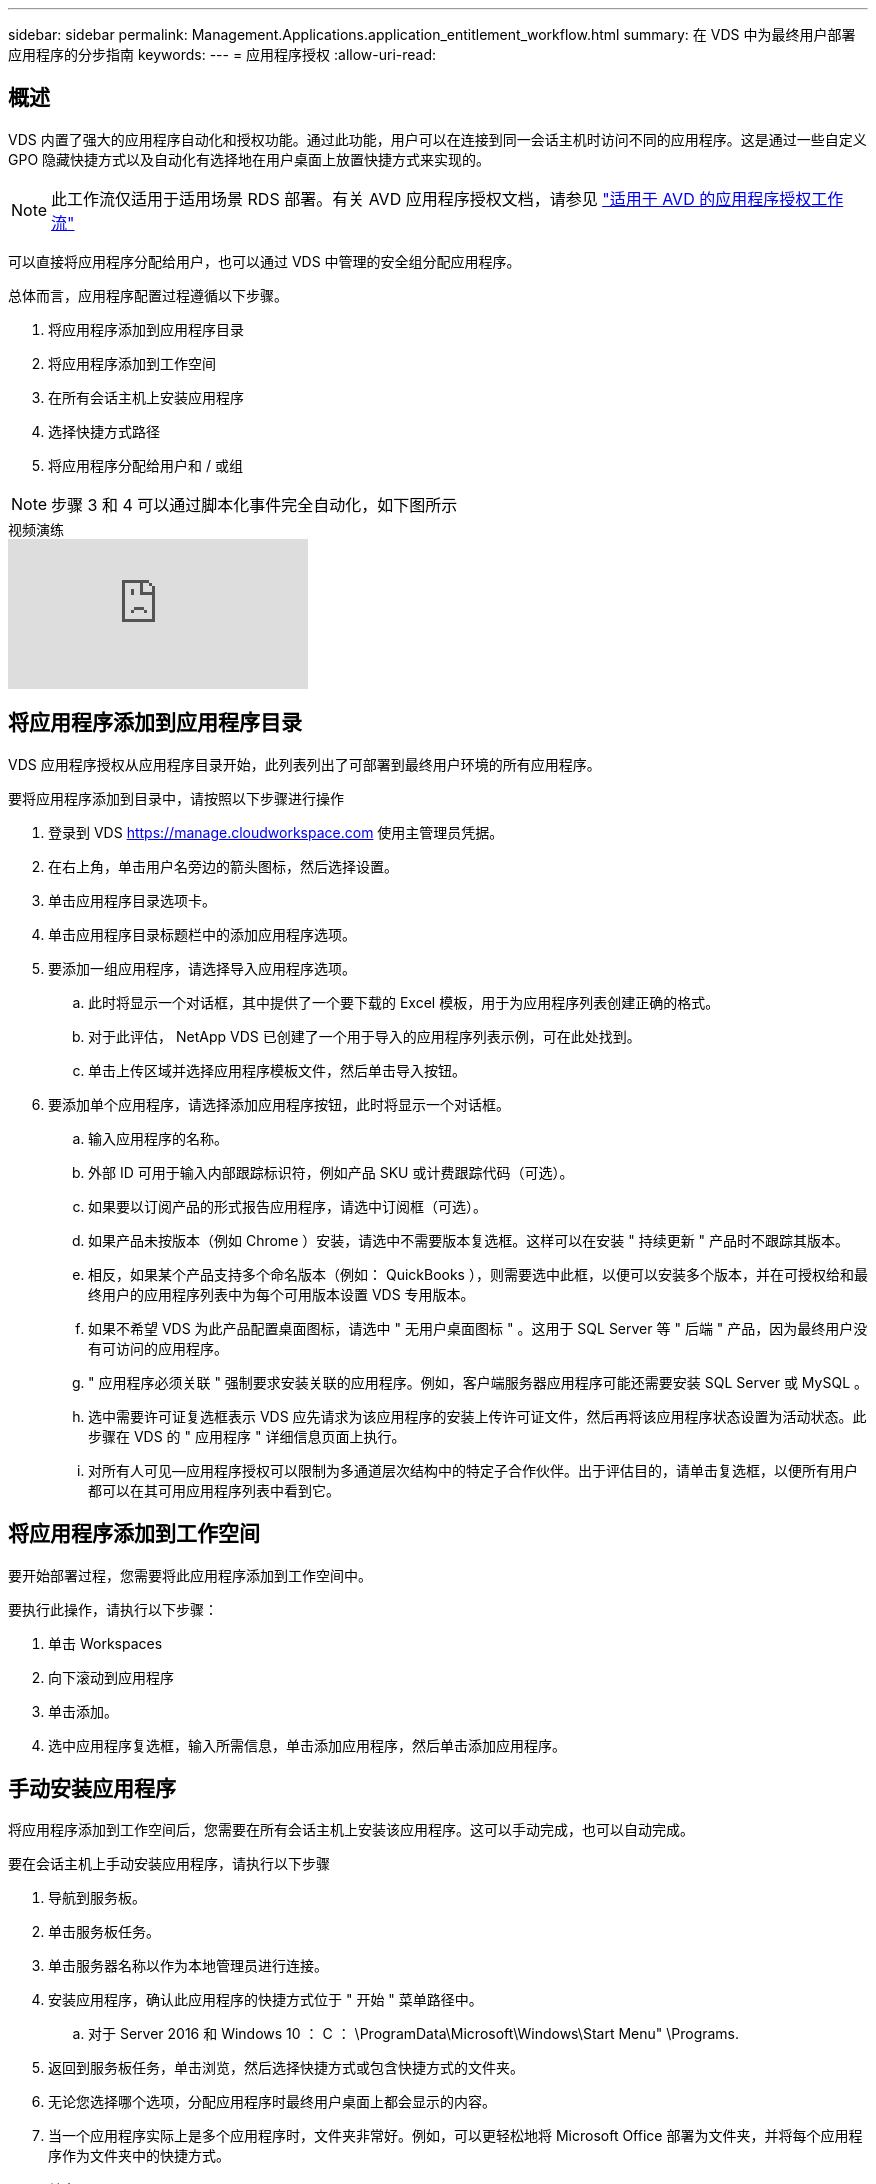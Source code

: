 ---
sidebar: sidebar 
permalink: Management.Applications.application_entitlement_workflow.html 
summary: 在 VDS 中为最终用户部署应用程序的分步指南 
keywords:  
---
= 应用程序授权
:allow-uri-read: 




== 概述

VDS 内置了强大的应用程序自动化和授权功能。通过此功能，用户可以在连接到同一会话主机时访问不同的应用程序。这是通过一些自定义 GPO 隐藏快捷方式以及自动化有选择地在用户桌面上放置快捷方式来实现的。


NOTE: 此工作流仅适用于适用场景 RDS 部署。有关 AVD 应用程序授权文档，请参见 link:Management.Applications.AVD_application_entitlement_workflow.html["适用于 AVD 的应用程序授权工作流"]

可以直接将应用程序分配给用户，也可以通过 VDS 中管理的安全组分配应用程序。

.总体而言，应用程序配置过程遵循以下步骤。
. 将应用程序添加到应用程序目录
. 将应用程序添加到工作空间
. 在所有会话主机上安装应用程序
. 选择快捷方式路径
. 将应用程序分配给用户和 / 或组



NOTE: 步骤 3 和 4 可以通过脚本化事件完全自动化，如下图所示

.视频演练
video::19NpO8v15BE[youtube, ]


== 将应用程序添加到应用程序目录

VDS 应用程序授权从应用程序目录开始，此列表列出了可部署到最终用户环境的所有应用程序。

.要将应用程序添加到目录中，请按照以下步骤进行操作
. 登录到 VDS https://manage.cloudworkspace.com[] 使用主管理员凭据。
. 在右上角，单击用户名旁边的箭头图标，然后选择设置。
. 单击应用程序目录选项卡。
. 单击应用程序目录标题栏中的添加应用程序选项。
. 要添加一组应用程序，请选择导入应用程序选项。
+
.. 此时将显示一个对话框，其中提供了一个要下载的 Excel 模板，用于为应用程序列表创建正确的格式。
.. 对于此评估， NetApp VDS 已创建了一个用于导入的应用程序列表示例，可在此处找到。
.. 单击上传区域并选择应用程序模板文件，然后单击导入按钮。


. 要添加单个应用程序，请选择添加应用程序按钮，此时将显示一个对话框。
+
.. 输入应用程序的名称。
.. 外部 ID 可用于输入内部跟踪标识符，例如产品 SKU 或计费跟踪代码（可选）。
.. 如果要以订阅产品的形式报告应用程序，请选中订阅框（可选）。
.. 如果产品未按版本（例如 Chrome ）安装，请选中不需要版本复选框。这样可以在安装 " 持续更新 " 产品时不跟踪其版本。
.. 相反，如果某个产品支持多个命名版本（例如： QuickBooks ），则需要选中此框，以便可以安装多个版本，并在可授权给和最终用户的应用程序列表中为每个可用版本设置 VDS 专用版本。
.. 如果不希望 VDS 为此产品配置桌面图标，请选中 " 无用户桌面图标 " 。这用于 SQL Server 等 " 后端 " 产品，因为最终用户没有可访问的应用程序。
.. " 应用程序必须关联 " 强制要求安装关联的应用程序。例如，客户端服务器应用程序可能还需要安装 SQL Server 或 MySQL 。
.. 选中需要许可证复选框表示 VDS 应先请求为该应用程序的安装上传许可证文件，然后再将该应用程序状态设置为活动状态。此步骤在 VDS 的 " 应用程序 " 详细信息页面上执行。
.. 对所有人可见—应用程序授权可以限制为多通道层次结构中的特定子合作伙伴。出于评估目的，请单击复选框，以便所有用户都可以在其可用应用程序列表中看到它。






== 将应用程序添加到工作空间

要开始部署过程，您需要将此应用程序添加到工作空间中。

.要执行此操作，请执行以下步骤：
. 单击 Workspaces
. 向下滚动到应用程序
. 单击添加。
. 选中应用程序复选框，输入所需信息，单击添加应用程序，然后单击添加应用程序。




== 手动安装应用程序

将应用程序添加到工作空间后，您需要在所有会话主机上安装该应用程序。这可以手动完成，也可以自动完成。

.要在会话主机上手动安装应用程序，请执行以下步骤
. 导航到服务板。
. 单击服务板任务。
. 单击服务器名称以作为本地管理员进行连接。
. 安装应用程序，确认此应用程序的快捷方式位于 " 开始 " 菜单路径中。
+
.. 对于 Server 2016 和 Windows 10 ： C ： \ProgramData\Microsoft\Windows\Start Menu" \Programs.


. 返回到服务板任务，单击浏览，然后选择快捷方式或包含快捷方式的文件夹。
. 无论您选择哪个选项，分配应用程序时最终用户桌面上都会显示的内容。
. 当一个应用程序实际上是多个应用程序时，文件夹非常好。例如，可以更轻松地将 Microsoft Office 部署为文件夹，并将每个应用程序作为文件夹中的快捷方式。
. 单击 Complete Installation 。
. 如果需要，打开已创建图标添加服务板任务并确认已添加此图标。




== 将应用程序分配给用户

应用程序授权由 VDS 处理，应用程序可通过三种方式分配给用户

.将应用程序分配给用户
. 导航到用户详细信息页面。
. 导航到应用程序部分。
. 选中此用户所需的所有应用程序旁边的框。


.将用户分配给应用程序
. 导航到 " 工作空间详细信息 " 页面上的 " 应用程序 " 部分。
. 单击应用程序的名称。
. 选中应用程序用户旁边的框。


.将应用程序和用户分配给用户组
. 导航到用户和组详细信息。
. 添加新组或编辑现有组。
. 将用户和应用程序分配给组。

